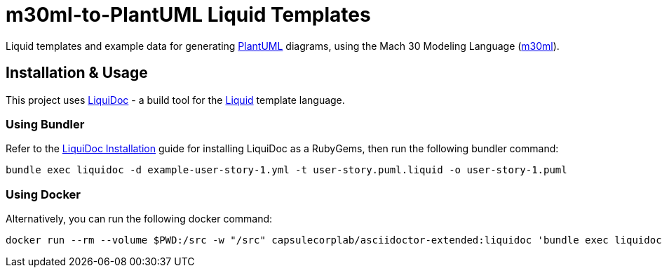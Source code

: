 = m30ml-to-PlantUML Liquid Templates =

Liquid templates and example data for generating https://plantuml.com[PlantUML] diagrams, using the Mach 30 Modeling Language (https://github.com/Mach30/m30ml[m30ml]). 

== Installation & Usage ==

This project uses https://github.com/DocOps/liquidoc-gem[LiquiDoc] - a build tool for the https://shopify.github.io/liquid[Liquid] template language.

=== Using Bundler ===

Refer to the https://github.com/DocOps/liquidoc-gem#installation[LiquiDoc Installation] guide for installing LiquiDoc as a RubyGems, then run the following bundler command:

[source, shell]
----
bundle exec liquidoc -d example-user-story-1.yml -t user-story.puml.liquid -o user-story-1.puml
----

=== Using Docker ===

Alternatively, you can run the following docker command:

[source, shell]
----
docker run --rm --volume $PWD:/src -w "/src" capsulecorplab/asciidoctor-extended:liquidoc 'bundle exec liquidoc -d example-user-story-1.yml -t user-story.puml.liquid -o user-story-1.puml'
----
